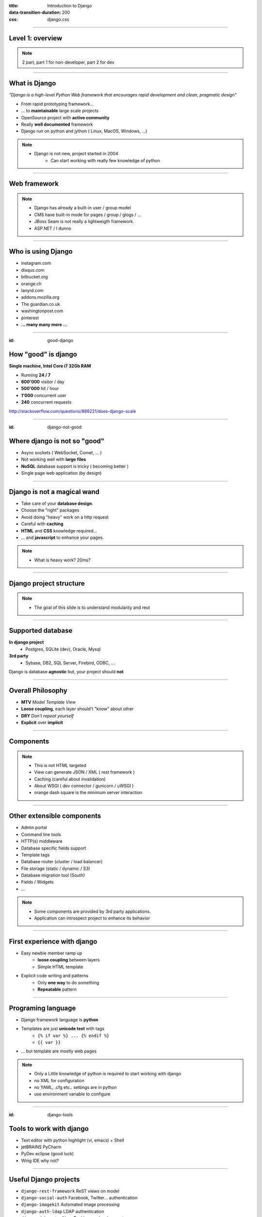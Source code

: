 :title: Introduction to Django
:data-transition-duration: 200
:css: django.css

----

Level 1: overview
=================

.. image:: img/django.png
	:width: 800px

.. note::
	
	2 part, part 1 for non-developer, part 2 for dev
	
----

What is Django
==============

*"Django is a high-level Python Web framework that encourages rapid development and clean, pragmatic design"*

- From rapid prototyping framework...
- ... to **maintainable** large scale projects
- OpenSource project with **active community**
- Really **well documented** framework
- Django run on python and jython ( Linux, MacOS, Windows, ...)


.. note::

   - Django is not new, project started in 2004
	- Can start working with really few knowledge of python

----

Web framework
=============

.. image:: img/frameworks.png

.. note::

	- Django has already a built-in user / group model
	- CMS have built-in mode for pages / group / glogs / ...
	- JBoss Seam is not really a lightweigth framework.
	- ASP.NET / I dunno
	
----

Who is using Django
===================

- instagram.com
- disqus.com
- bitbucket.org
- orange.ch
- lanyrd.com 
- addons.mozilla.org
- The guardian.co.uk
- washingtonpost.com
- pinterest
- **... many many more ...**

----

:id: good-django

How "good" is django
====================


**Single machine, Intel Core i7 32Gb RAM**

.. image:: img/good_django.png
	:height: 250px

- Running **24 / 7**
- **600'000** visitor / day
- **500'000** hit / hour
- **1'000** concurrent user
- **240** concurrent requests 

http://stackoverflow.com/questions/886221/does-django-scale

----

:id: django-not-good


Where django is not so "good"
=============================

.. image:: img/chuck.png
	:height: 250px


- Async sockets ( WebSocket, Comet, ... )
- Not working well with **large files**
- **NoSQL** database support is tricky ( becoming better )
- Single page web application (by design)


----

Django is not a magical wand
============================

- Take care of your **database design**.
- Choose the "right" packages
- Avoid doing "heavy" work on a http request
- Careful with **caching**
- **HTML** and **CSS** knowledge required...
- ... and **javascript** to enhance your pages.

.. note::
	
	- What is heavy work? 20ms?

----


Django project structure
========================

.. image:: img/project.png
	:width: 800px

.. note::
	- The goal of this slide is to understand modularity and reut
	
----

Supported database
==================

**In django project**
	- Postgres, SQLite (dev), Oracle, Mysql

	
**3rd party**
	- Sybase, DB2, SQL Server, Firebird, ODBC, ...

Django is database **agnostic** but, your project should **not**

-----

Overall Philosophy
==================

- **MTV** *Model Template View*
- **Loose coupling**, each layer should't "know" about other
- **DRY** *Don't repeat yourself*
- **Explicit** over **implicit**

----

Components
==========

.. image:: img/overview.png
	:width: 800px

.. note::

	- This is not HTML targeted
	- View can generate JSON / XML ( rest framework )
	- Caching (careful about invalidation)
	- About WSGI ( dev connector / gunicorn / uWSGI )
	- orange dash square is the minimum server interaction

----

Other extensible components
===========================

- Admin portal
- Command line tools
- HTTP(s) middleware 
- Database specific fields support
- Template tags
- Database router (cluster / load balancer)
- File storage (static / dynamic / S3)
- Database migration tool (South)
- Fields / Widgets
- ...

.. note:: 
	- Some components are provided by 3rd party applications.
	- Application can introspect project to enhance its behavior


----

First experience with django
============================

- Easy newbie member ramp up
	- **loose coupling** between layers
	- Simple HTML template

- Explicit code writing and patterns
	- Only **one way** to do something
	- **Repeatable** pattern

----


Programing language
===================

* Django framework language is **python**
* Templates are just **unicode text** with tags
	* ``{% if var %} ... {% endif %}`` 
	* ``{{ var }}`` 
* ... but template are mostly web pages 

.. image:: img/html_css.jpeg


.. note::
	- Only a Little knowledge of python is required to start working with django
	- no XML for configuration
	- no YAML, .cfg etc.. settings are in python
	- use environment variable to configure


----

:id: django-tools


Tools to work with django
=========================

* Text editor with python highlight (vi, emacs) + Shell
* jetBRAINS PyCharm
* PyDev eclipse (good luck)
* Wing IDE why not?

----

Useful Django projects
======================

- ``django-rest-framework`` ReST views on model
- ``django-social-auth`` Facebook, Twitter... authentication
- ``django-imagekit`` Automated image processing
- ``django-auth-ldap`` LDAP authentication
- ``django-debug-toolbar`` Tool bar on development page 
- ``django-cms`` CMS
- ``django-getpaid`` Payment gateway integration

https://www.djangopackages.com/ 


----

Free admin portal
=================

- **Generate** admin site based on model
- Admin portal **enhanceable** by 3rd party project


.. image:: img/admin_site.png
	
.. note:: 

	- Talk also about debug-toolbar
	- maybe demo on exopoint 2.0
	
----

:id: django-security

Security
========

.. image:: img/security.png
	:width: 201px

- Hard to make things right for newbie

- Built in good practices
	- **csrf**: Enable by default
	- **xss**: <script> auto escaping
	- **sql injection**: no raw query
	- **clickjacking** protection ``X-Frame-Options`` 

- Check up for your web site
	- http://ponycheckup.com/


----

Simple deployment
=================

.. image:: img/deployment.png
		:width: 800px
		
.. note:: 
	Apache to replace nginx
	Apache authentication mechanism ( delegate ) for uWSGI
	Celery + RabbitMQ to replace RQ
	SaltStack for deployment automation
	logstash - exlasticsearch - kibana ( for logging )
	demo : http://80.245.24.197:8080/

----

Deploying django
================

- exoscale
	http://www.exoscale.ch/
	
- Heroku 
	https://www.heroku.com/

- dotCloud
	http://docs.dotcloud.com/

- appfog
	https://www.appfog.com/

- Google app engine
	https://developers.google.com/appengine/

- Amazon AWS
	http://aws.amazon.com/

----

References
==========

* Django project documentation 
	https://docs.djangoproject.com/en/dev/

* Django packages directory
	https://www.djangopackages.com/ 
	
* Django on github 
	https://github.com/django/django

* Expert book
	http://prodjango.com/

* This presentation
	https://github.com/dsaradini/django-presentation


-----

Time to start using DJANGO
==========================

.. image:: img/typing.gif

Thanks
------

